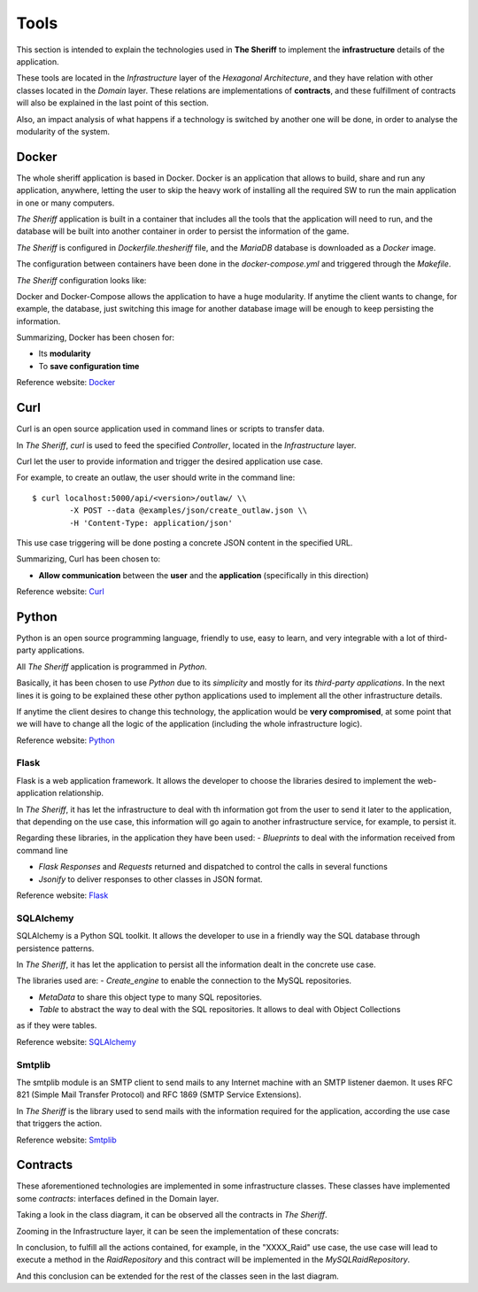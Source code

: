 ================
Tools
================

This section is intended to explain the technologies used in **The Sheriff** to implement the **infrastructure** details
of the application.

These tools are located in the *Infrastructure* layer of the *Hexagonal Architecture*, and they have relation with
other classes located in the *Domain* layer. These relations are implementations of **contracts**, and these fulfillment
of contracts will also be explained in the last point of this section.

Also, an impact analysis of what happens if a technology is switched by another one will be done, in order to
analyse the modularity of the system.

Docker
------
The whole sheriff application is based in Docker.
Docker is an application that allows to build, share and run any application, anywhere, letting the user to skip
the heavy work of installing all the required SW to run the main application in one or many computers.

*The Sheriff* application is built in a container that includes all the tools that the application will need to run,
and the database will be built into another container in order to persist the information of the game.

*The Sheriff* is configured in *Dockerfile.thesheriff* file, and the *MariaDB* database is downloaded as a *Docker*
image.

The configuration between containers have been done in the *docker-compose.yml* and triggered through the *Makefile*.

*The Sheriff* configuration looks like:

.. image:: ../images/Docker.png
   :height: 150
   :width: 300
   :scale: 300
   :alt: Docker configuration

Docker and Docker-Compose allows the application to have a huge modularity. If anytime the client wants to change, for
example, the database, just switching this image for another database image will be enough to keep persisting the
information.

Summarizing, Docker has been chosen for:

- Its **modularity**

- To **save configuration time**


Reference website:
`Docker <https://www.docker.com/>`_

Curl
----
Curl is an open source application used in command lines or scripts to transfer data.

In *The Sheriff*, *curl* is used to feed the specified *Controller*, located in the *Infrastructure* layer.

Curl let the user to provide information and trigger the desired application use case.

For example, to create an outlaw, the user should write in the command line::

    $ curl localhost:5000/api/<version>/outlaw/ \\
            -X POST --data @examples/json/create_outlaw.json \\
            -H 'Content-Type: application/json'

This use case triggering will be done posting a concrete JSON content in the specified URL.

Summarizing, Curl has been chosen to:

- **Allow communication** between the **user** and the **application** (specifically in this direction)

Reference website:
`Curl <https://curl.haxx.se/>`_


Python
------
Python is an open source programming language, friendly to use, easy to learn, and very integrable with a lot of
third-party applications.

All *The Sheriff* application is programmed in *Python*.

Basically, it has been chosen to use *Python* due to its *simplicity* and mostly for its *third-party applications*.
In the next lines it is going to be explained these other python applications used to implement all the other
infrastructure details.

If anytime the client desires to change this technology, the application would be **very compromised**, at some point
that we will have to change all the logic of the application (including the whole infrastructure logic).

Reference website:
`Python <https://www.python.org//>`_

Flask
~~~~~
Flask is a web application framework. It allows the developer to choose the libraries desired to implement the
web-application relationship.

In *The Sheriff*, it has let the infrastructure to deal with th information got from the user to send it later to
the application, that depending on the use case, this information will go again to another infrastructure service, for
example, to persist it.

Regarding these libraries, in the application they have been used:
- *Blueprints* to deal with the information received from command line

- *Flask Responses* and *Requests* returned and dispatched to control the calls in several functions

- *Jsonify* to deliver responses to other classes in JSON format.

Reference website:
`Flask <https://www.palletsprojects.com/p/flask/>`_

SQLAlchemy
~~~~~~~~~~
SQLAlchemy is a Python SQL toolkit. It allows the developer to use in a friendly way the SQL database through
persistence patterns.

In *The Sheriff*, it has let the application to persist all the information dealt in the concrete use case.

The libraries used are:
- *Create_engine* to enable the connection to the MySQL repositories.

- *MetaData* to share this object type to many SQL repositories.

- *Table* to abstract the way to deal with the SQL repositories. It allows to deal with Object Collections
as if they were tables.

Reference website:
`SQLAlchemy <https://www.sqlalchemy.org/>`_

Smtplib
~~~~~~~
The smtplib module is an SMTP client to send mails to any Internet machine with an SMTP listener daemon.
It uses RFC 821 (Simple Mail Transfer Protocol) and RFC 1869 (SMTP Service Extensions).

In *The Sheriff* is the library used to send mails with the information required for the application, according
the use case that triggers the action.

Reference website:
`Smtplib <https://docs.python.org/3/library/smtplib.html>`_


Contracts
---------

These aforementioned technologies are implemented in some infrastructure classes. These classes have implemented
some *contracts*: interfaces defined in the Domain layer.

Taking a look in the class diagram, it can be observed all the contracts in *The Sheriff*.

.. image:: ../images/the_sheriff_class_diagram.png
   :height: 150
   :width: 300
   :scale: 300
   :alt: Class diagram to show contracts

Zooming in the Infrastructure layer, it can be seen the implementation of these concrats:

.. image:: ../images/the_sheriff_class_diagram_zoom_contracts.png
   :height: 300
   :width: 300
   :scale: 300
   :alt: Class diagram to show the implemented contracts

In conclusion, to fulfill all the actions contained, for example, in the "XXXX_Raid" use case, the use case will
lead to execute a method in the *RaidRepository* and this contract will be implemented in the *MySQLRaidRepository*.

And this conclusion can be extended for the rest of the classes seen in the last diagram.



